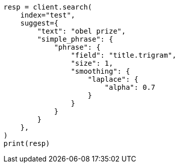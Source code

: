 // This file is autogenerated, DO NOT EDIT
// search/suggesters/phrase-suggest.asciidoc:290

[source, python]
----
resp = client.search(
    index="test",
    suggest={
        "text": "obel prize",
        "simple_phrase": {
            "phrase": {
                "field": "title.trigram",
                "size": 1,
                "smoothing": {
                    "laplace": {
                        "alpha": 0.7
                    }
                }
            }
        }
    },
)
print(resp)
----
